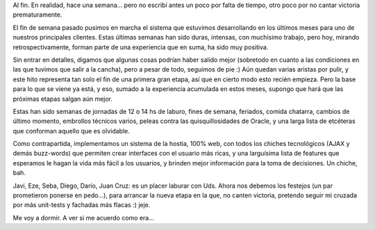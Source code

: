 .. title: Implementamos!
.. slug: implementamos
.. date: 2007-06-09 02:41:04 UTC-03:00
.. tags: Software
.. category: 
.. link: 
.. description: 
.. type: text
.. author: cHagHi
.. from_wp: True

Al fin. En realidad, hace una semana... pero no escribí antes un poco
por falta de tiempo, otro poco por no cantar victoria prematuramente.

El fin de semana pasado pusimos en marcha el sistema que estuvimos
desarrollando en los últimos meses para uno de nuestros principales
clientes. Estas últimas semanas han sido duras, intensas, con muchísimo
trabajo, pero hoy, mirando retrospectivamente, forman parte de una
experiencia que en suma, ha sido muy positiva.

Sin entrar en detalles, digamos que algunas cosas podrían haber salido
mejor (sobretodo en cuanto a las condiciones en las que tuvimos que
salir a la cancha), pero a pesar de todo, seguimos de pie :) Aún quedan
varias aristas por pulir, y este hito representa tan solo el fin de una
primera gran etapa, así que en cierto modo esto recién empieza. Pero la
base para lo que se viene ya está, y eso, sumado a la experiencia
acumulada en estos meses, supongo que hará que las próximas etapas
salgan aún mejor.

Estas han sido semanas de jornadas de 12 o 14 hs de laburo, fines de
semana, feriados, comida chatarra, cambios de último momento, embrollos
técnicos varios, peleas contra las quisquillosidades de Oracle, y una
larga lista de etcéteras que conforman aquello que es olvidable.

Como contrapartida, implementamos un sistema de la hostia, 100% web, con
todos los chiches tecnológicos (AJAX y demás buzz-words) que permiten
crear interfaces con el usuario más ricas, y una larguísima lista de
features que esperamos le hagan la vida más fácil a los usuarios, y
brinden mejor información para la toma de decisiones. Un chiche, bah.

Javi, Eze, Seba, Diego, Darío, Juan Cruz: es un placer laburar con Uds.
Ahora nos debemos los festejos (un par prometieron ponerse en pedo...),
para arrancar la nueva etapa en la que, no canten victoria, pretendo
seguir mi cruzada por más unit-tests y fachadas más flacas :) jeje.

Me voy a dormir. A ver si me acuerdo como era...
